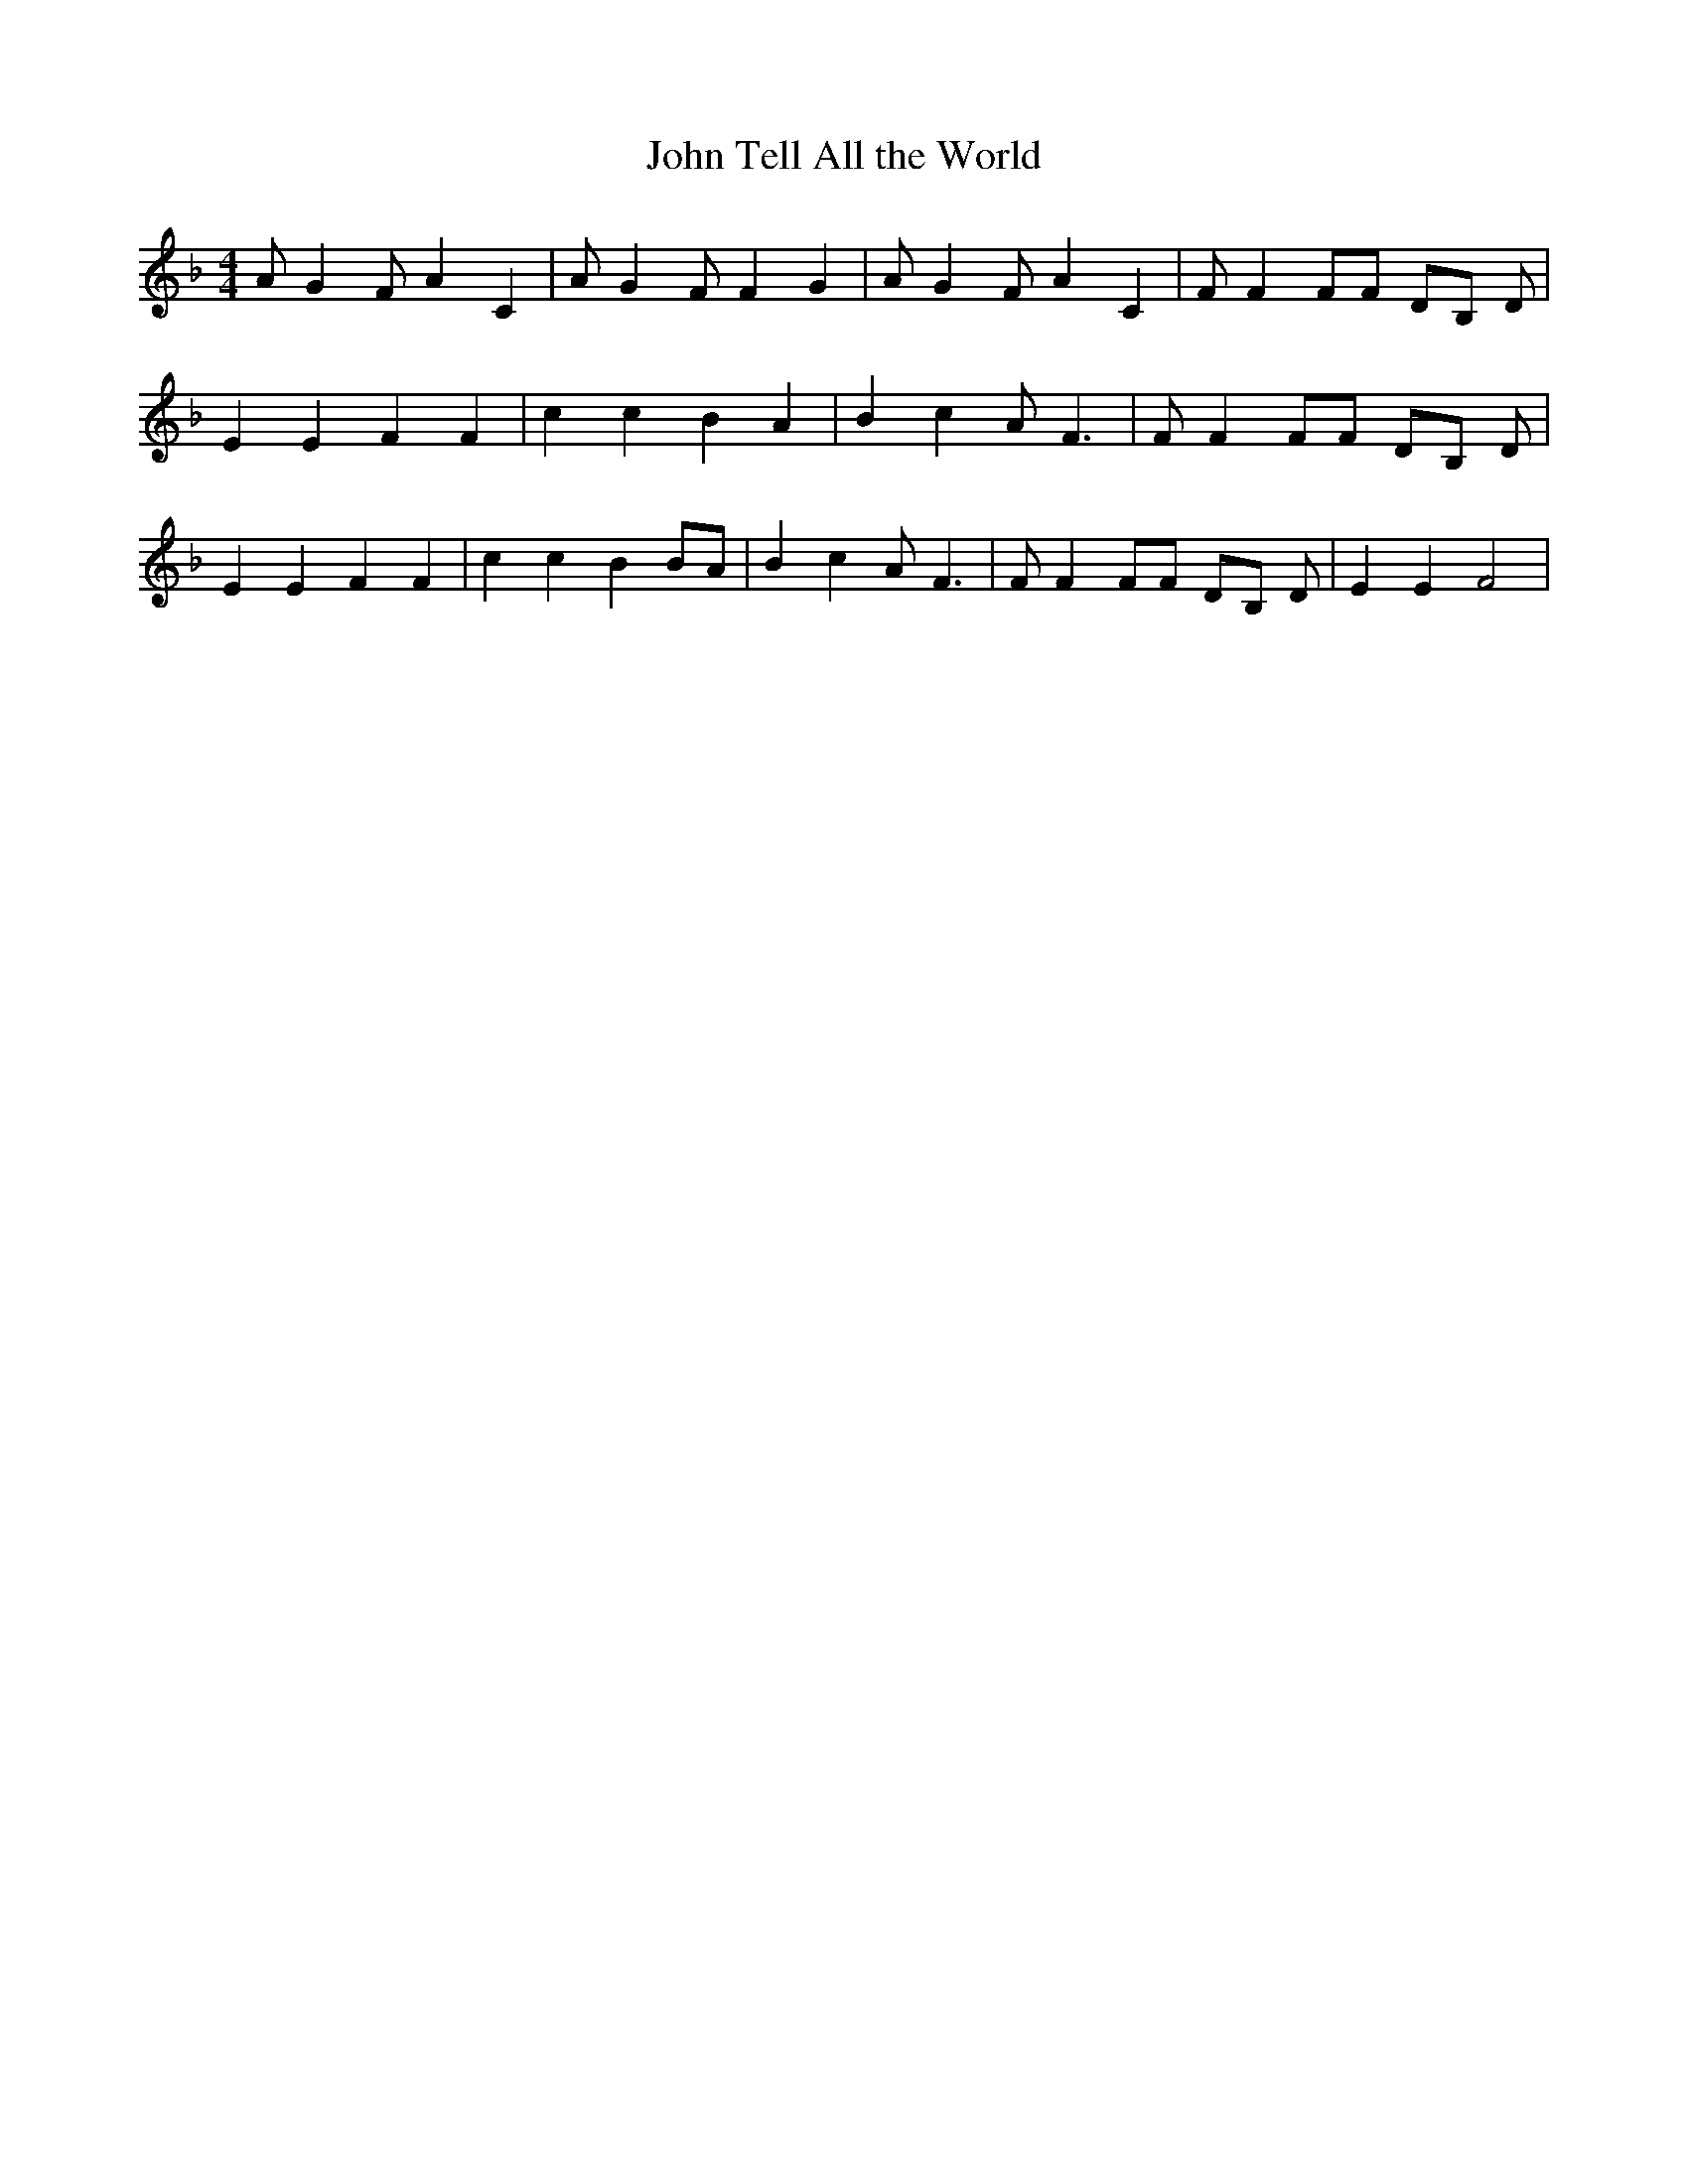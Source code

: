 % Generated more or less automatically by swtoabc by Erich Rickheit KSC
X:1
T:Tell All the World, John
M:4/4
L:1/4
K:F
 A/2 G F/2 A C| A/2 G F/2 F G| A/2 G F/2 A C| F/2 F F/2F/2 D/2B,/2 D/2|\
 E E F F| c c B A| B c A/2- F3/2| F/2 F F/2F/2 D/2B,/2 D/2| E E F F|\
 c c B B/2A/2| B c A/2- F3/2| F/2 F F/2F/2 D/2B,/2 D/2| E E F2|

